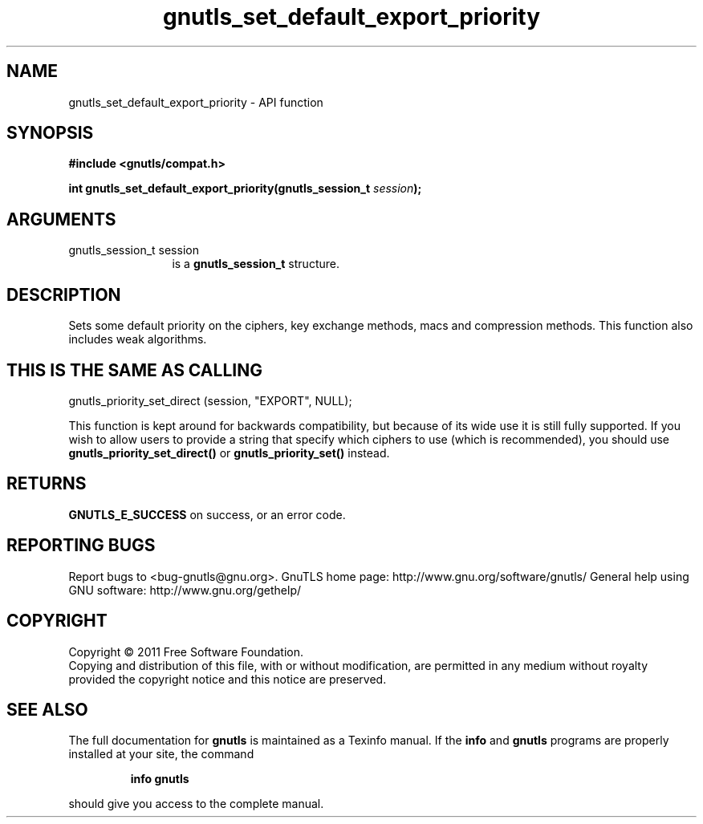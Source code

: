 .\" DO NOT MODIFY THIS FILE!  It was generated by gdoc.
.TH "gnutls_set_default_export_priority" 3 "3.0.8" "gnutls" "gnutls"
.SH NAME
gnutls_set_default_export_priority \- API function
.SH SYNOPSIS
.B #include <gnutls/compat.h>
.sp
.BI "int gnutls_set_default_export_priority(gnutls_session_t " session ");"
.SH ARGUMENTS
.IP "gnutls_session_t session" 12
is a \fBgnutls_session_t\fP structure.
.SH " DESCRIPTION"
Sets some default priority on the ciphers, key exchange methods, macs
and compression methods.  This function also includes weak algorithms.
.SH " THIS IS THE SAME AS CALLING"

gnutls_priority_set_direct (session, "EXPORT", NULL);

This function is kept around for backwards compatibility, but
because of its wide use it is still fully supported.  If you wish
to allow users to provide a string that specify which ciphers to
use (which is recommended), you should use
\fBgnutls_priority_set_direct()\fP or \fBgnutls_priority_set()\fP instead.
.SH " RETURNS"
\fBGNUTLS_E_SUCCESS\fP on success, or an error code.
.SH "REPORTING BUGS"
Report bugs to <bug-gnutls@gnu.org>.
GnuTLS home page: http://www.gnu.org/software/gnutls/
General help using GNU software: http://www.gnu.org/gethelp/
.SH COPYRIGHT
Copyright \(co 2011 Free Software Foundation.
.br
Copying and distribution of this file, with or without modification,
are permitted in any medium without royalty provided the copyright
notice and this notice are preserved.
.SH "SEE ALSO"
The full documentation for
.B gnutls
is maintained as a Texinfo manual.  If the
.B info
and
.B gnutls
programs are properly installed at your site, the command
.IP
.B info gnutls
.PP
should give you access to the complete manual.
